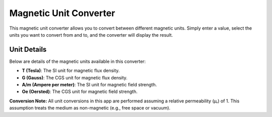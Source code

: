 Magnetic Unit Converter
=======================

.. raw:: html

   <!DOCTYPE html>
   <html lang="en">
   <head>
   <meta charset="UTF-8" />
   <meta name="viewport" content="width=device-width, initial-scale=1.0" />
   <title>Magnetic Unit Converter</title>
   <style>
      /* Your CSS styles */
      body {
         font-family: Arial, sans-serif;
         background: #f4f4f4;
         margin: 0;
         padding: 20px;
      }
      .converter-container {
         max-width: 500px;
         margin: 40px auto;
         background: #fff;
         border-radius: 10px;
         padding: 20px;
         box-shadow: 0 0 10px rgba(0,0,0,0.1);
      }
      h2 { text-align: center; margin-bottom: 20px; }
      .input-group, .result-group { margin-bottom: 20px; }
      label { display: block; margin: 10px 0 5px; font-weight: bold; }
      input[type="number"], select, input[type="text"] {
         width: 100%; padding: 10px; border: 1px solid #ccc;
         border-radius: 5px; font-size: 1em;
      }
      input[readonly] { background-color: #e9ecef; cursor: text; }
      .group-container {
         display: flex;
         justify-content: space-between;
         gap: 20px;
         flex-wrap: wrap;
      }
      fieldset {
         flex: 1;
         min-width: 200px;
         border: 1px solid #ddd;
         border-radius: 5px;
         padding: 10px 15px 15px;
      }
      legend { font-weight: bold; padding: 0 5px; }
   </style>
   </head>
   <body>
   <div class="converter-container">
      <h2>Magnetic Unit Converter</h2>
      <div class="input-group">
         <label for="inputValue">Enter Value:</label>
         <input type="number" id="inputValue" placeholder="Enter value" step="any" />
      </div>
      <div class="group-container">
         <fieldset>
         <legend>From</legend>
         <label for="fromPrefix">Prefix:</label>
         <select id="fromPrefix"></select>
         <label for="fromUnit">Unit:</label>
         <select id="fromUnit"></select>
         </fieldset>
         <fieldset>
         <legend>To</legend>
         <label for="toPrefix">Prefix:</label>
         <select id="toPrefix"></select>
         <label for="toUnit">Unit:</label>
         <select id="toUnit"></select>
         </fieldset>
      </div>
      <div class="result-group">
         <label for="result">Result:</label>
         <input type="text" id="result" readonly />
      </div>
   </div>

   <!-- Adjust the src attribute to the correct path.
         For example, if magneticConverter.js is in your _static folder,
         use: <script src="_static/magneticConverter.js"></script> -->
   <script src="_static/magneticConverter.js"></script>
   <script>
      // Ensure the module loaded successfully.
      if (!window.magneticConverter) {
         console.error("magneticConverter not loaded. Please check the file path.");
      }

      // Populate the dropdowns.
      function populatePrefixDropdown(selectId) {
         var select = document.getElementById(selectId);
         select.innerHTML = "";
         
         // Define the order in which prefixes appear.
         var prefixOrder = ["p", "n", "µ", "m", "", "k", "M", "G"];

         // Mapping for superscript conversion
         const superscriptMap = {
            "-": "⁻", "0": "⁰", "1": "¹", "2": "²", "3": "³",
            "4": "⁴", "5": "⁵", "6": "⁶", "7": "⁷", "8": "⁸", "9": "⁹"
         };

         prefixOrder.forEach(function(prefix) {
            var multiplier = window.magneticConverter.prefixes[prefix];
            var exponent = Math.round(Math.log10(multiplier));

            // Convert exponent to superscript using mapping
            var formattedExponent = [...exponent.toString()].map(char => superscriptMap[char] || char).join("");
            var formattedMultiplier = "×10" + formattedExponent; // Proper superscript formatting

            var displayText = (prefix === "" ? "None" : prefix) + " (" + formattedMultiplier + ")";
            var option = new Option(displayText, prefix);
            select.add(option);
         });
      }


      function populateUnitDropdown(selectId) {
         var select = document.getElementById(selectId);
         select.innerHTML = "";
         window.magneticConverter.baseUnits.forEach(function(unit) {
         var option = new Option(unit, unit);
         select.add(option);
         });
      }

      function convertUnits() {
         var inputElem = document.getElementById("inputValue");
         var inputValue = parseFloat(inputElem.value);
         var resultField = document.getElementById("result");

         if (isNaN(inputValue)) {
         resultField.value = "";
         return;
         }

         var fromPrefix = document.getElementById("fromPrefix").value;
         var fromUnit = document.getElementById("fromUnit").value;
         var toPrefix = document.getElementById("toPrefix").value;
         var toUnit = document.getElementById("toUnit").value;

         try {
         var finalValue = window.magneticConverter.convertUnit(inputValue, fromPrefix, fromUnit, toPrefix, toUnit);
         resultField.value = finalValue + " " + (toPrefix === "" ? "" : toPrefix) + toUnit;
         } catch (e) {
         resultField.value = e.message;
         }
      }

      function attachEventListeners() {
         document.getElementById("inputValue").addEventListener("input", convertUnits);
         document.getElementById("fromPrefix").addEventListener("change", convertUnits);
         document.getElementById("fromUnit").addEventListener("change", convertUnits);
         document.getElementById("toPrefix").addEventListener("change", convertUnits);
         document.getElementById("toUnit").addEventListener("change", convertUnits);
      }

      document.addEventListener("DOMContentLoaded", function() {
         populatePrefixDropdown("fromPrefix");
         populatePrefixDropdown("toPrefix");
         populateUnitDropdown("fromUnit");
         populateUnitDropdown("toUnit");

         // Set default values.
         document.getElementById("fromPrefix").value = "";
         document.getElementById("toPrefix").value = "";

         attachEventListeners();
         convertUnits();
      });
   </script>
   </body>
   </html>

This magnetic unit converter allows you to convert between different magnetic units. Simply enter a value, select the units you want to convert from and to, and the converter will display the result.

Unit Details
------------

Below are details of the magnetic units available in this converter:

- **T (Tesla)**: The SI unit for magnetic flux density.
- **G (Gauss)**: The CGS unit for magnetic flux density.
- **A/m (Ampere per meter)**: The SI unit for magnetic field strength.
- **Oe (Oersted)**: The CGS unit for magnetic field strength.

**Conversion Note:**  
All unit conversions in this app are performed assuming a relative permeability (μᵣ) of 1. This assumption treats the medium as non-magnetic (e.g., free space or vacuum).